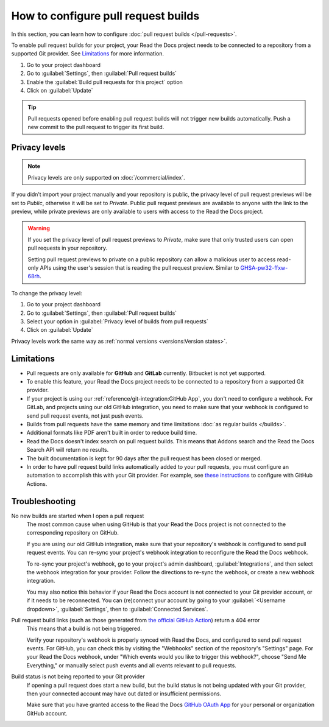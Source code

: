 How to configure pull request builds
====================================

In this section, you can learn how to configure :doc:`pull request builds </pull-requests>`.

To enable pull request builds for your project,
your Read the Docs project needs to be connected to a repository from a supported Git provider.
See `Limitations`_ for more information.

#. Go to your project dashboard
#. Go to :guilabel:`Settings`, then :guilabel:`Pull request builds`
#. Enable the :guilabel:`Build pull requests for this project` option
#. Click on :guilabel:`Update`

.. tip::

   Pull requests opened before enabling pull request builds will not trigger new builds automatically.
   Push a new commit to the pull request to trigger its first build.

Privacy levels
--------------

.. note::

   Privacy levels are only supported on :doc:`/commercial/index`.

If you didn’t import your project manually and your repository is public,
the privacy level of pull request previews will be set to *Public*,
otherwise it will be set to *Private*.
Public pull request previews are available to anyone with the link to the preview,
while private previews are only available to users with access to the Read the Docs project.

.. warning::

   If you set the privacy level of pull request previews to *Private*,
   make sure that only trusted users can open pull requests in your repository.

   Setting pull request previews to private on a public repository can allow a malicious user
   to access read-only APIs using the user's session that is reading the pull request preview.
   Similar to `GHSA-pw32-ffxw-68rh <https://github.com/readthedocs/readthedocs.org/security/advisories/GHSA-pw32-ffxw-68rh>`__.

To change the privacy level:

#. Go to your project dashboard
#. Go to :guilabel:`Settings`, then :guilabel:`Pull request builds`
#. Select your option in :guilabel:`Privacy level of builds from pull requests`
#. Click on :guilabel:`Update`

Privacy levels work the same way as :ref:`normal versions <versions:Version states>`.

Limitations
-----------

- Pull requests are only available for **GitHub** and **GitLab** currently. Bitbucket is not yet supported.
- To enable this feature, your Read the Docs project needs to be connected to a repository from a supported Git provider.
- If your project is using our :ref:`reference/git-integration:GitHub App`, you don't need to configure a webhook.
  For GitLab, and projects using our old GitHub integration, you need to make sure that your webhook is configured to send pull request events, not just push events.
- Builds from pull requests have the same memory and time limitations
  :doc:`as regular builds </builds>`.
- Additional formats like PDF aren't built in order to reduce build time.
- Read the Docs doesn't index search on pull request builds. This means that Addons search and the Read the Docs Search API will return no results.
- The built documentation is kept for 90 days after the pull request has been closed or merged.
- In order to have pull request build links automatically added to your pull requests, you must configure an automation to accomplish this with your Git provider. For example, see `these instructions <https://github.com/readthedocs/actions/blob/v1/preview/README.md>`_ to configure with GitHub Actions.

Troubleshooting
---------------

No new builds are started when I open a pull request
   The most common cause when using GitHub is that your Read the Docs project is not
   connected to the corresponding repository on GitHub.

   If you are using our old GitHub integration,
   make sure that your repository's webhook is configured to
   send pull request events. You can re-sync your project's
   webhook integration to reconfigure the Read the Docs webhook.

   To re-sync your project's webhook, go to your project's admin dashboard,
   :guilabel:`Integrations`, and then select the webhook integration for your
   provider. Follow the directions to re-sync the webhook, or create a new
   webhook integration.

   You may also notice this behavior if your Read the Docs account is not
   connected to your Git provider account, or if it needs to be reconnected.
   You can (re)connect your account by going to your :guilabel:`<Username dropdown>`,
   :guilabel:`Settings`, then to :guilabel:`Connected Services`.

Pull request build links (such as those generated from `the official GitHub Action <https://github.com/readthedocs/actions/blob/v1/preview/README.md>`_) return a 404 error
   This means that a build is not being triggered.

   Verify your repository's webhook is properly synced with Read the Docs, and configured to send pull request events. For GitHub, you can check this by visiting the "Webhooks" section of the repository's "Settings" page. For your Read the Docs webhook, under "Which events would you like to trigger this webhook?", choose "Send Me Everything," or manually select push events and all events relevant to pull requests.

Build status is not being reported to your Git provider
   If opening a pull request does start a new build, but the build status is not
   being updated with your Git provider, then your connected account may have out
   dated or insufficient permissions.

   Make sure that you have granted access to the Read the Docs `GitHub OAuth App`_ for
   your personal or organization GitHub account.

.. seealso::
   - :ref:`guides/setup/git-repo-manual:Debugging webhooks`
   - :ref:`github-permission-troubleshooting`

.. _GitHub OAuth App: https://github.com/settings/applications

